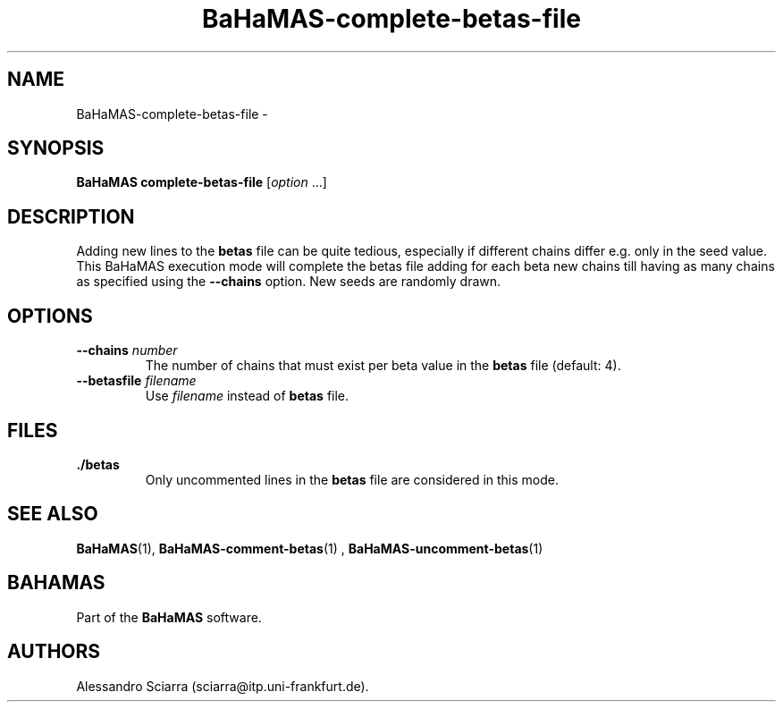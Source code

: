 .\" Automatically generated by Pandoc 2.7.2
.\"
.TH "BaHaMAS-complete-betas-file" "1" "14 April 2020" "Version 1.0.0" "User Manual"
.hy
.SH NAME
.PP
BaHaMAS-complete-betas-file -
.SH SYNOPSIS
.PP
\f[B]BaHaMAS complete-betas-file\f[R] [\f[I]option\f[R] \&...]
.SH DESCRIPTION
.PP
Adding new lines to the \f[B]betas\f[R] file can be quite tedious,
especially if different chains differ e.g.\ only in the seed value.
This BaHaMAS execution mode will complete the betas file adding for each
beta new chains till having as many chains as specified using the
\f[B]--chains\f[R] option.
New seeds are randomly drawn.
.SH OPTIONS
.TP
.B --chains \f[I]number\f[R]
The number of chains that must exist per beta value in the
\f[B]betas\f[R] file (default: 4).
.TP
.B --betasfile \f[I]filename\f[R]
Use \f[I]filename\f[R] instead of \f[B]betas\f[R] file.
.SH FILES
.TP
.B ./betas
Only uncommented lines in the \f[B]betas\f[R] file are considered in
this mode.
.SH SEE ALSO
.PP
\f[B]BaHaMAS\f[R](1), \f[B]BaHaMAS-comment-betas\f[R](1) ,
\f[B]BaHaMAS-uncomment-betas\f[R](1)
.SH BAHAMAS
.PP
Part of the \f[B]BaHaMAS\f[R] software.
.SH AUTHORS
Alessandro Sciarra (sciarra@itp.uni-frankfurt.de).
